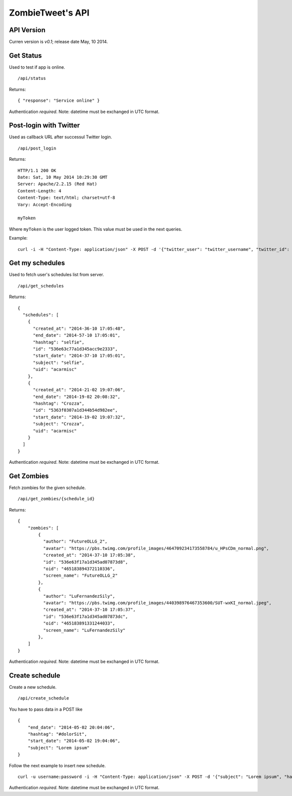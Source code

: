 ZombieTweet's API
=================

API Version
-----------

Curren version is *v0.1*; release date May, 10 2014.


Get Status
----------

Used to test if app is online. ::

    /api/status

Returns: ::

    { "response": "Service online" }

Authentication *required*.
Note: datetime must be exchanged in UTC format.


Post-login with Twitter
-----------------------

Used as callback URL after successul Twitter login. ::

    /api/post_login

Returns: ::

    HTTP/1.1 200 OK
    Date: Sat, 10 May 2014 10:29:30 GMT
    Server: Apache/2.2.15 (Red Hat)
    Content-Length: 4
    Content-Type: text/html; charset=utf-8
    Vary: Accept-Encoding

    myToken

Where ``myToken`` is the user logged token. This value must be used in the next queries.

Example: ::

    curl -i -H "Content-Type: application/json" -X POST -d '{"twitter_user": "twitter_username", "twitter_id": "twitter_uid", "time_zone": "Rome", "utc_offset": "7200", "profile_image_url": ""}' http://<host>/api/post_login


Get my schedules
----------------

Used to fetch user's schedules list from server. ::

    /api/get_schedules

Returns: ::

    {
      "schedules": [
        {
          "created_at": "2014-36-10 17:05:48",
          "end_date": "2014-57-10 17:05:01",
          "hashtag": "selfie",
          "id": "536e63c77a1d345acc9e2333",
          "start_date": "2014-37-10 17:05:01",
          "subject": "selfie",
          "uid": "acarmisc"
        },
        {
          "created_at": "2014-21-02 19:07:06",
          "end_date": "2014-19-02 20:08:32",
          "hashtag": "Crozza",
          "id": "5363f0307a1d344b54d982ee",
          "start_date": "2014-19-02 19:07:32",
          "subject": "Crozza",
          "uid": "acarmisc"
        }
      ]
    }

Authentication *required*.
Note: datetime must be exchanged in UTC format.


Get Zombies
-----------

Fetch zombies for the given schedule. ::

    /api/get_zombies/{schedule_id}

Returns: ::

    {
        "zombies": [
            {
              "author": "FutureOLLG_2",
              "avatar": "https://pbs.twimg.com/profile_images/464709234173558784/u_HPsCDm_normal.png",
              "created_at": "2014-37-10 17:05:38",
              "id": "536e63f17a1d345ad07873d8",
              "oid": "465183894372110336",
              "screen_name": "FutureOLLG_2"
            },
            {
              "author": "LuFernandezSily",
              "avatar": "https://pbs.twimg.com/profile_images/440398976467353600/SUT-wxKI_normal.jpeg",
              "created_at": "2014-37-10 17:05:37",
              "id": "536e63f17a1d345ad07873dc",
              "oid": "465183891331244033",
              "screen_name": "LuFernandezSily"
            },
        ]
    }

Authentication *required*.
Note: datetime must be exchanged in UTC format.


Create schedule
---------------

Create a new schedule. ::

    /api/create_schedule

You have to pass data in a POST like ::

    {
        "end_date": "2014-05-02 20:04:06",
        "hashtag": "#dolorSit",
        "start_date": "2014-05-02 19:04:06",
        "subject": "Lorem ipsum"
    }

Follow the next example to insert new schedule. ::

    curl -u username:password -i -H "Content-Type: application/json" -X POST -d '{"subject": "Lorem ipsum", "hashtag": "#dolorSit", "start_date": "2014-05-02 19:04:06", "end_date": "2014-05-02 20:04:06"}' http:///api/create_schedule

Authentication *required*.
Note: datetime must be exchanged in UTC format.
